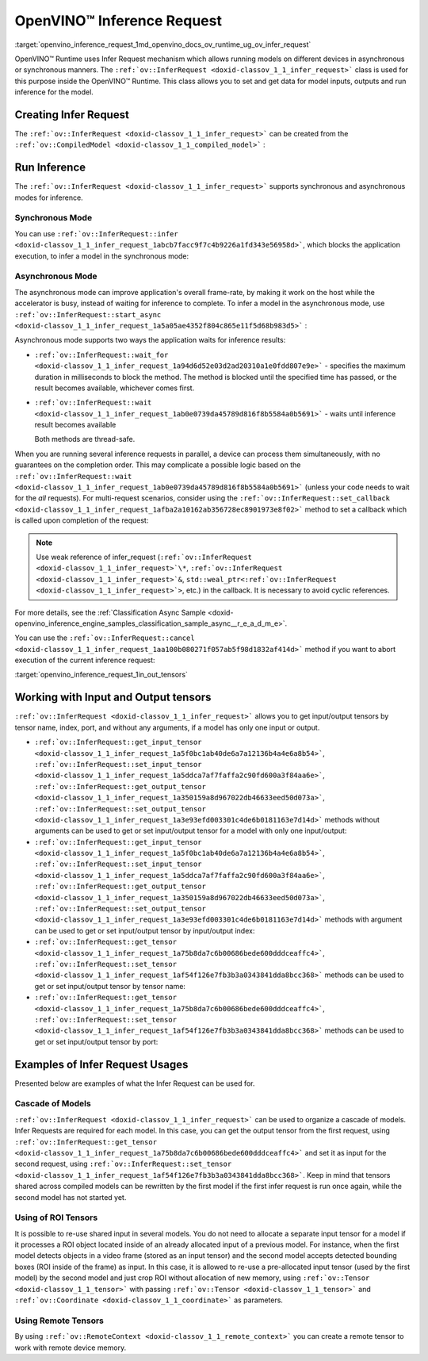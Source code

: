 .. index:: pair: page; OpenVINO™ Inference Request
.. _openvino_inference_request:

.. meta::
   :description: Infer Request mechanism in OpenVINO™ Runtime allows inferring 
                 models on different devices in asynchronous or synchronous 
                 modes of inference.
   :keywords: OpenVINO™ Runtime, Infer Request, inference request, asynchronous inference 
              mode, synchronous inference mode, ov::InferRequest, synchronous mode, 
              asynchronous mode, creating infer request, input tensor, output tensor, 
              cascade of models, ROI tensors, remote tensors, model inference

OpenVINO™ Inference Request
=============================

:target:`openvino_inference_request_1md_openvino_docs_ov_runtime_ug_ov_infer_request` 

OpenVINO™ Runtime uses Infer Request mechanism which allows running models on 
different devices in asynchronous or synchronous manners. The ``:ref:`ov::InferRequest <doxid-classov_1_1_infer_request>``` 
class is used for this purpose inside the OpenVINO™ Runtime. This class allows 
you to set and get data for model inputs, outputs and run inference for the model.

Creating Infer Request
~~~~~~~~~~~~~~~~~~~~~~

The ``:ref:`ov::InferRequest <doxid-classov_1_1_infer_request>``` can be created 
from the ``:ref:`ov::CompiledModel <doxid-classov_1_1_compiled_model>``` :

.. tab:: C++

   .. ref-code-block:: cpp

      auto infer_request = compiled_model.create_infer_request();

.. tab:: Python

   .. ref-code-block:: cpp

      infer_request = compiled_model.create_infer_request()

Run Inference
~~~~~~~~~~~~~

The ``:ref:`ov::InferRequest <doxid-classov_1_1_infer_request>``` supports 
synchronous and asynchronous modes for inference.

Synchronous Mode
----------------

You can use ``:ref:`ov::InferRequest::infer <doxid-classov_1_1_infer_request_1abcb7facc9f7c4b9226a1fd343e56958d>```, 
which blocks the application execution, to infer a model in the synchronous mode:

.. tab:: C++

   .. ref-code-block:: cpp

      infer_request.infer();

.. tab:: Python

   .. ref-code-block:: cpp

      infer_request.infer()

Asynchronous Mode
-----------------

The asynchronous mode can improve application's overall frame-rate, by making 
it work on the host while the accelerator is busy, instead of waiting for 
inference to complete. To infer a model in the asynchronous mode, use 
``:ref:`ov::InferRequest::start_async <doxid-classov_1_1_infer_request_1a5a05ae4352f804c865e11f5d68b983d5>``` :

.. tab:: C++

   .. ref-code-block:: cpp
   
      infer_request.start_async();

.. tab:: Python

   .. ref-code-block:: cpp
   
      infer_request.start_async()

Asynchronous mode supports two ways the application waits for inference results:

* ``:ref:`ov::InferRequest::wait_for <doxid-classov_1_1_infer_request_1a94d6d52e03d2ad20310a1e0fdd807e9e>``` - 
  specifies the maximum duration in milliseconds to block the method. The 
  method is blocked until the specified time has passed, or the result 
  becomes available, whichever comes first.

  .. tab:: C++

     .. ref-code-block:: cpp

        infer_request.wait_for(std::chrono::milliseconds(10));

  .. tab:: Python

     .. ref-code-block:: cpp

        infer_request.wait_for(10)


* ``:ref:`ov::InferRequest::wait <doxid-classov_1_1_infer_request_1ab0e0739da45789d816f8b5584a0b5691>``` 
  - waits until inference result becomes available

  .. tab:: C++

     .. ref-code-block:: cpp

        infer_request.wait();

  .. tab:: Python

     .. ref-code-block:: cpp

        infer_request.wait()

  Both methods are thread-safe.

When you are running several inference requests in parallel, a device can 
process them simultaneously, with no guarantees on the completion order. This 
may complicate a possible logic based on the ``:ref:`ov::InferRequest::wait <doxid-classov_1_1_infer_request_1ab0e0739da45789d816f8b5584a0b5691>``` 
(unless your code needs to wait for the *all* requests). For multi-request 
scenarios, consider using the ``:ref:`ov::InferRequest::set_callback <doxid-classov_1_1_infer_request_1afba2a10162ab356728ec8901973e8f02>``` 
method to set a callback which is called upon completion of the request:

.. tab:: C++

   .. ref-code-block:: cpp

      infer_request.set_callback([&](std::exception_ptr ex_ptr) { 
          if (!ex_ptr) {
              // all done. Output data can be processed.
              // You can fill the input data and run inference one more time:
              infer_request.start_async();
          } else {
              // Something wrong, you can analyze exception_ptr
          }
      });

.. tab:: Python

   .. ref-code-block:: cpp

      def callback(request, userdata):
          request.start_async()

      infer_request.set_callback(callback)

.. note:: Use weak reference of infer_request (``:ref:`ov::InferRequest <doxid-classov_1_1_infer_request>`\*``, 
   ``:ref:`ov::InferRequest <doxid-classov_1_1_infer_request>`&``, 
   ``std::weal_ptr<:ref:`ov::InferRequest <doxid-classov_1_1_infer_request>`>``, 
   etc.) in the callback. It is necessary to avoid cyclic references.

For more details, see the :ref:`Classification Async Sample <doxid-openvino_inference_engine_samples_classification_sample_async__r_e_a_d_m_e>`.

You can use the ``:ref:`ov::InferRequest::cancel <doxid-classov_1_1_infer_request_1aa100b080271f057ab5f98d1832af414d>``` 
method if you want to abort execution of the current inference request:

.. tab:: C++

   .. ref-code-block:: cpp

      infer_request.cancel();

.. tab:: Python

   .. ref-code-block:: cpp

      infer_request.cancel()


:target:`openvino_inference_request_1in_out_tensors`

Working with Input and Output tensors
~~~~~~~~~~~~~~~~~~~~~~~~~~~~~~~~~~~~~

``:ref:`ov::InferRequest <doxid-classov_1_1_infer_request>``` allows you to get 
input/output tensors by tensor name, index, port, and without any arguments, 
if a model has only one input or output.

* ``:ref:`ov::InferRequest::get_input_tensor <doxid-classov_1_1_infer_request_1a5f0bc1ab40de6a7a12136b4a4e6a8b54>```, 
  ``:ref:`ov::InferRequest::set_input_tensor <doxid-classov_1_1_infer_request_1a5ddca7af7faffa2c90fd600a3f84aa6e>```, 
  ``:ref:`ov::InferRequest::get_output_tensor <doxid-classov_1_1_infer_request_1a350159a8d967022db46633eed50d073a>```, 
  ``:ref:`ov::InferRequest::set_output_tensor <doxid-classov_1_1_infer_request_1a3e93efd003301c4de6b0181163e7d14d>``` 
  methods without arguments can be used to get or set input/output tensor for a 
  model with only one input/output:

  .. tab:: C++

     .. ref-code-block:: cpp

        auto input_tensor = infer_request.get_input_tensor();
        auto output_tensor = infer_request.get_output_tensor();

  .. tab:: Python

     .. ref-code-block:: cpp

        input_tensor = infer_request.get_input_tensor()
        output_tensor = infer_request.get_output_tensor()

* ``:ref:`ov::InferRequest::get_input_tensor <doxid-classov_1_1_infer_request_1a5f0bc1ab40de6a7a12136b4a4e6a8b54>```, 
  ``:ref:`ov::InferRequest::set_input_tensor <doxid-classov_1_1_infer_request_1a5ddca7af7faffa2c90fd600a3f84aa6e>```, 
  ``:ref:`ov::InferRequest::get_output_tensor <doxid-classov_1_1_infer_request_1a350159a8d967022db46633eed50d073a>```, 
  ``:ref:`ov::InferRequest::set_output_tensor <doxid-classov_1_1_infer_request_1a3e93efd003301c4de6b0181163e7d14d>``` 
  methods with argument can be used to get or set input/output tensor by 
  input/output index:

  .. tab:: C++

     .. ref-code-block:: cpp

        auto input_tensor = infer_request.get_input_tensor(0);
        auto output_tensor = infer_request.get_output_tensor(1);

  .. tab:: Python

     .. ref-code-block:: cpp

        input_tensor = infer_request.get_input_tensor(0)
        output_tensor = infer_request.get_output_tensor(1)


* ``:ref:`ov::InferRequest::get_tensor <doxid-classov_1_1_infer_request_1a75b8da7c6b00686bede600dddceaffc4>```, 
  ``:ref:`ov::InferRequest::set_tensor <doxid-classov_1_1_infer_request_1af54f126e7fb3b3a0343841dda8bcc368>``` 
  methods can be used to get or set input/output tensor by tensor name:

  .. tab:: C++

     .. ref-code-block:: cpp

        auto tensor1 = infer_request.get_tensor("tensor_name1");
        :ref:`ov::Tensor <doxid-classov_1_1_tensor>` tensor2;
        infer_request.set_tensor("tensor_name2", tensor2);

  .. tab:: Python

     <div class="sphinxtab" data-sphinxtab-value="Python">

     .. ref-code-block:: cpp

        tensor1 = infer_request.get_tensor("tensor_name1")
        tensor2 = :ref:`ov.Tensor <doxid-classov_1_1_tensor>`()
        infer_request.set_tensor("tensor_name2", tensor2)


* ``:ref:`ov::InferRequest::get_tensor <doxid-classov_1_1_infer_request_1a75b8da7c6b00686bede600dddceaffc4>```, 
  ``:ref:`ov::InferRequest::set_tensor <doxid-classov_1_1_infer_request_1af54f126e7fb3b3a0343841dda8bcc368>``` 
  methods can be used to get or set input/output tensor by port:

  .. tab:: C++

     .. ref-code-block:: cpp

        auto input_port = :ref:`model <doxid-group__ov__runtime__cpp__prop__api_1ga461856fdfb6d7533dc53355aec9e9fad>`->input(0);
        auto output_port = :ref:`model <doxid-group__ov__runtime__cpp__prop__api_1ga461856fdfb6d7533dc53355aec9e9fad>`->output("tensor_name");
        :ref:`ov::Tensor <doxid-classov_1_1_tensor>` input_tensor;
        infer_request.set_tensor(input_port, input_tensor);
        auto output_tensor = infer_request.get_tensor(output_port);

  .. tab:: Python

     .. ref-code-block:: cpp

        input_port = model.input(0)
        output_port = model.input("tensor_name")
        input_tensor = :ref:`ov.Tensor <doxid-classov_1_1_tensor>`()
        infer_request.set_tensor(input_port, input_tensor)
        output_tensor = infer_request.get_tensor(output_port)

Examples of Infer Request Usages
~~~~~~~~~~~~~~~~~~~~~~~~~~~~~~~~

Presented below are examples of what the Infer Request can be used for.

Cascade of Models
-----------------

``:ref:`ov::InferRequest <doxid-classov_1_1_infer_request>``` can be used to 
organize a cascade of models. Infer Requests are required for each model. In 
this case, you can get the output tensor from the first request, using 
``:ref:`ov::InferRequest::get_tensor <doxid-classov_1_1_infer_request_1a75b8da7c6b00686bede600dddceaffc4>``` 
and set it as input for the second request, using 
``:ref:`ov::InferRequest::set_tensor <doxid-classov_1_1_infer_request_1af54f126e7fb3b3a0343841dda8bcc368>```. 
Keep in mind that tensors shared across compiled models can be rewritten by 
the first model if the first infer request is run once again, while the 
second model has not started yet.

.. tab:: C++

   .. ref-code-block:: cpp

      auto output = infer_request1.get_output_tensor(0);
      infer_request2.set_input_tensor(0, output);

.. tab:: Python

   .. ref-code-block:: cpp

      output = infer_request1.get_output_tensor(0)
      infer_request2.set_input_tensor(0, output)


Using of ROI Tensors
--------------------

It is possible to re-use shared input in several models. You do not need to 
allocate a separate input tensor for a model if it processes a ROI object 
located inside of an already allocated input of a previous model. For instance, 
when the first model detects objects in a video frame (stored as an input 
tensor) and the second model accepts detected bounding boxes (ROI inside of the 
frame) as input. In this case, it is allowed to re-use a pre-allocated input 
tensor (used by the first model) by the second model and just crop ROI without 
allocation of new memory, using ``:ref:`ov::Tensor <doxid-classov_1_1_tensor>``` 
with passing ``:ref:`ov::Tensor <doxid-classov_1_1_tensor>``` and 
``:ref:`ov::Coordinate <doxid-classov_1_1_coordinate>``` as parameters.

.. tab:: C++

   .. ref-code-block:: cpp

      /\*\* input_tensor points to input of a previous network and
          cropROI contains coordinates of output bounding box \*\*/
      :ref:`ov::Tensor <doxid-classov_1_1_tensor>` input_tensor(:ref:`ov::element::f32 <doxid-group__ov__element__cpp__api_1gadc8a5dda3244028a5c0b024897215d43>`, :ref:`ov::Shape <doxid-classov_1_1_shape>`({1, 3, 20, 20}));
      :ref:`ov::Coordinate <doxid-classov_1_1_coordinate>` begin({0, 0, 0, 0});
      :ref:`ov::Coordinate <doxid-classov_1_1_coordinate>` end({1, 2, 3, 3});
      //...

      /\*\* roi_tensor uses shared memory of input_tensor and describes cropROI
          according to its coordinates \*\*/
      :ref:`ov::Tensor <doxid-classov_1_1_tensor>` roi_tensor(input_tensor, begin, end);
      infer_request2.set_tensor("input_name", roi_tensor);

.. tab:: Python

   .. ref-code-block:: cpp

      # input_tensor points to input of a previous network and
      # cropROI contains coordinates of output bounding box \*\*/
      input_tensor = :ref:`ov.Tensor <doxid-classov_1_1_tensor>`(type=ov.Type.f32, shape=:ref:`ov.Shape <doxid-classov_1_1_shape>`([1, 3, 20, 20]))
      begin = [0, 0, 0, 0]
      end = [1, 2, 3, 3]
      # ...

      # roi_tensor uses shared memory of input_tensor and describes cropROI
      # according to its coordinates \*\*/
      roi_tensor = :ref:`ov.Tensor <doxid-classov_1_1_tensor>`(input_tensor, begin, end)
      infer_request2.set_tensor("input_name", roi_tensor)

Using Remote Tensors
--------------------

By using ``:ref:`ov::RemoteContext <doxid-classov_1_1_remote_context>``` you 
can create a remote tensor to work with remote device memory.

.. tab:: C++

   .. ref-code-block:: cpp
   
      :ref:`ov::RemoteContext <doxid-classov_1_1_remote_context>` context = core.get_default_context("GPU");
      auto input_port = compiled_model.input("tensor_name");
      :ref:`ov::RemoteTensor <doxid-classov_1_1_remote_tensor>` remote_tensor = context.:ref:`create_tensor <doxid-classov_1_1_remote_context_1ac1735cf031cfde65e2ced782b21cc256>`(input_port.get_element_type(), input_port.get_shape());
      infer_request.set_tensor(input_port, remote_tensor);

.. tab:: Python

   .. ref-code-block:: cpp
   
      # NOT SUPPORTED
